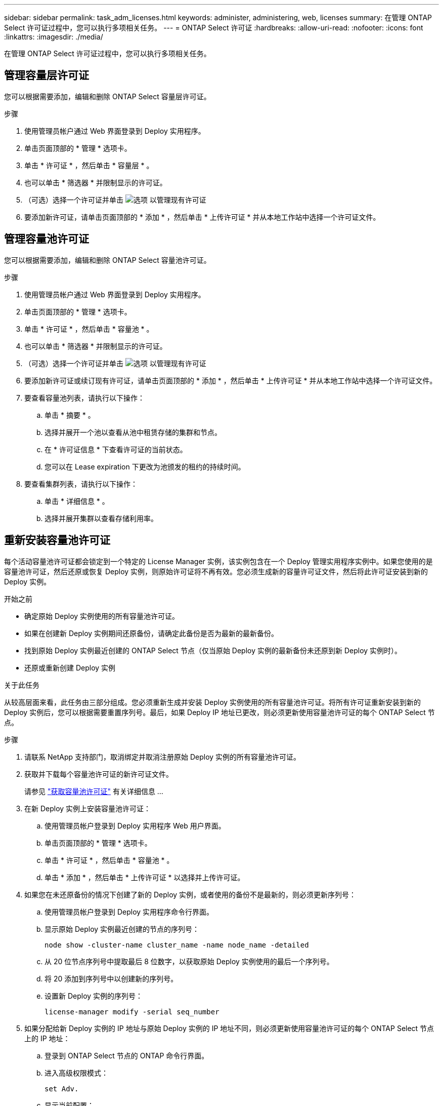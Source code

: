 ---
sidebar: sidebar 
permalink: task_adm_licenses.html 
keywords: administer, administering, web, licenses 
summary: 在管理 ONTAP Select 许可证过程中，您可以执行多项相关任务。 
---
= ONTAP Select 许可证
:hardbreaks:
:allow-uri-read: 
:nofooter: 
:icons: font
:linkattrs: 
:imagesdir: ./media/


[role="lead"]
在管理 ONTAP Select 许可证过程中，您可以执行多项相关任务。



== 管理容量层许可证

您可以根据需要添加，编辑和删除 ONTAP Select 容量层许可证。

.步骤
. 使用管理员帐户通过 Web 界面登录到 Deploy 实用程序。
. 单击页面顶部的 * 管理 * 选项卡。
. 单击 * 许可证 * ，然后单击 * 容量层 * 。
. 也可以单击 * 筛选器 * 并限制显示的许可证。
. （可选）选择一个许可证并单击 image:icon_kebab.gif["选项"] 以管理现有许可证
. 要添加新许可证，请单击页面顶部的 * 添加 * ，然后单击 * 上传许可证 * 并从本地工作站中选择一个许可证文件。




== 管理容量池许可证

您可以根据需要添加，编辑和删除 ONTAP Select 容量池许可证。

.步骤
. 使用管理员帐户通过 Web 界面登录到 Deploy 实用程序。
. 单击页面顶部的 * 管理 * 选项卡。
. 单击 * 许可证 * ，然后单击 * 容量池 * 。
. 也可以单击 * 筛选器 * 并限制显示的许可证。
. （可选）选择一个许可证并单击 image:icon_kebab.gif["选项"] 以管理现有许可证
. 要添加新许可证或续订现有许可证，请单击页面顶部的 * 添加 * ，然后单击 * 上传许可证 * 并从本地工作站中选择一个许可证文件。
. 要查看容量池列表，请执行以下操作：
+
.. 单击 * 摘要 * 。
.. 选择并展开一个池以查看从池中租赁存储的集群和节点。
.. 在 * 许可证信息 * 下查看许可证的当前状态。
.. 您可以在 Lease expiration 下更改为池颁发的租约的持续时间。


. 要查看集群列表，请执行以下操作：
+
.. 单击 * 详细信息 * 。
.. 选择并展开集群以查看存储利用率。






== 重新安装容量池许可证

每个活动容量池许可证都会锁定到一个特定的 License Manager 实例，该实例包含在一个 Deploy 管理实用程序实例中。如果您使用的是容量池许可证，然后还原或恢复 Deploy 实例，则原始许可证将不再有效。您必须生成新的容量许可证文件，然后将此许可证安装到新的 Deploy 实例。

.开始之前
* 确定原始 Deploy 实例使用的所有容量池许可证。
* 如果在创建新 Deploy 实例期间还原备份，请确定此备份是否为最新的最新备份。
* 找到原始 Deploy 实例最近创建的 ONTAP Select 节点（仅当原始 Deploy 实例的最新备份未还原到新 Deploy 实例时）。
* 还原或重新创建 Deploy 实例


.关于此任务
从较高层面来看，此任务由三部分组成。您必须重新生成并安装 Deploy 实例使用的所有容量池许可证。将所有许可证重新安装到新的 Deploy 实例后，您可以根据需要重置序列号。最后，如果 Deploy IP 地址已更改，则必须更新使用容量池许可证的每个 ONTAP Select 节点。

.步骤
. 请联系 NetApp 支持部门，取消绑定并取消注册原始 Deploy 实例的所有容量池许可证。
. 获取并下载每个容量池许可证的新许可证文件。
+
请参见 link:task_lic_acquire_cp.html["获取容量池许可证"] 有关详细信息 ...

. 在新 Deploy 实例上安装容量池许可证：
+
.. 使用管理员帐户登录到 Deploy 实用程序 Web 用户界面。
.. 单击页面顶部的 * 管理 * 选项卡。
.. 单击 * 许可证 * ，然后单击 * 容量池 * 。
.. 单击 * 添加 * ，然后单击 * 上传许可证 * 以选择并上传许可证。


. 如果您在未还原备份的情况下创建了新的 Deploy 实例，或者使用的备份不是最新的，则必须更新序列号：
+
.. 使用管理员帐户登录到 Deploy 实用程序命令行界面。
.. 显示原始 Deploy 实例最近创建的节点的序列号：
+
`node show -cluster-name cluster_name -name node_name -detailed`

.. 从 20 位节点序列号中提取最后 8 位数字，以获取原始 Deploy 实例使用的最后一个序列号。
.. 将 20 添加到序列号中以创建新的序列号。
.. 设置新 Deploy 实例的序列号：
+
`license-manager modify -serial seq_number`



. 如果分配给新 Deploy 实例的 IP 地址与原始 Deploy 实例的 IP 地址不同，则必须更新使用容量池许可证的每个 ONTAP Select 节点上的 IP 地址：
+
.. 登录到 ONTAP Select 节点的 ONTAP 命令行界面。
.. 进入高级权限模式：
+
`set Adv.`

.. 显示当前配置：
+
`ssystem license license-manager show`

.. 设置节点使用的 License Manager （ Deploy ） IP 地址：
+
`ssystem license license-manager modify -host new_ip_address`







== 将评估版许可证转换为生产许可证

您可以通过 Deploy 管理实用程序升级 ONTAP Select 评估集群以使用生产容量层许可证。

.开始之前
* 您必须将 ONTAP Select 9.5P1 与 Deploy 2.11 或更高版本结合使用
* 每个节点都必须分配足够的存储，以满足生产许可证的最低要求。
* 评估集群中的每个节点都必须具有容量层许可证。


.关于此任务
修改单节点集群的集群许可证会造成中断。但是，对于多节点集群，情况并非如此，因为转换过程一次重新启动一个节点以应用许可证。

.步骤
. 使用管理员帐户登录到 Deploy 实用程序 Web 用户界面。
. 单击页面顶部的 * 集群 * 选项卡 A ，然后选择所需的集群。
. 在集群详细信息页面顶部，单击 * 单击此处 * 以修改集群许可证。
+
您也可以单击 * 集群详细信息 * 部分中评估版许可证旁边的 * 修改 * 。

. 为每个节点选择一个可用的生产许可证，或者根据需要上传其他许可证。
. 提供 ONTAP 凭据并单击 * 修改 * 。
+
集群的许可证升级可能需要几分钟时间。请先完成此过程，然后再退出此页面或进行任何其他更改。



.完成后
最初为评估部署分配给每个节点的 20 位节点序列号将替换为用于升级的生产许可证中的 9 位序列号。
